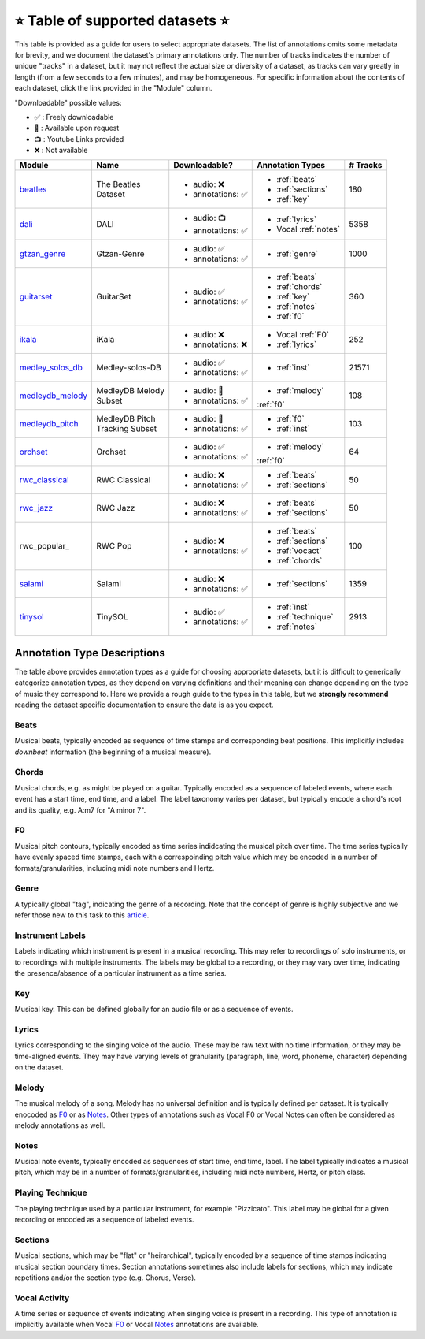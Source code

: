 .. _datasets:

⭐ Table of supported datasets ⭐
=================================

This table is provided as a guide for users to select appropriate datasets. The
list of annotations omits some metadata for brevity, and we document the dataset's
primary annotations only. The number of tracks indicates the number of unique "tracks"
in a dataset, but it may not reflect the actual size or diversity of a dataset,
as tracks can vary greatly in length (from a few seconds to a few minutes),
and may be homogeneous. For specific information about the contents of each dataset,
click the link provided in the "Module" column.

"Downloadable" possible values:

* ✅ : Freely downloadable

* 🔑 : Available upon request

* 📺 : Youtube Links provided

* ❌ : Not available



+------------------+---------------------+---------------------+------------------------+----------+
| Module           | Name                | Downloadable?       | Annotation Types       | # Tracks |
+==================+=====================+=====================+========================+==========+
| beatles_         | | The Beatles       | - audio: ❌         | - :ref:`beats`         | 180      |
|                  | | Dataset           | - annotations: ✅   | - :ref:`sections`      |          |
|                  |                     |                     | - :ref:`key`           |          |
+------------------+---------------------+---------------------+------------------------+----------+
| dali_            | DALI                | - audio: 📺         | - :ref:`lyrics`        | 5358     |
|                  |                     | - annotations: ✅   | - Vocal :ref:`notes`   |          |
+------------------+---------------------+---------------------+------------------------+----------+
| gtzan_genre_     | Gtzan-Genre         | - audio: ✅         | - :ref:`genre`         | 1000     |
|                  |                     | - annotations: ✅   |                        |          |
+------------------+---------------------+---------------------+------------------------+----------+
| guitarset_       | GuitarSet           | - audio: ✅         | - :ref:`beats`         | 360      |
|                  |                     | - annotations: ✅   | - :ref:`chords`        |          |
|                  |                     |                     | - :ref:`key`           |          |
|                  |                     |                     | - :ref:`notes`         |          |
|                  |                     |                     | - :ref:`f0`            |          |
+------------------+---------------------+---------------------+------------------------+----------+
| ikala_           | iKala               | - audio: ❌         | - Vocal :ref:`F0`      | 252      |
|                  |                     | - annotations: ❌   | - :ref:`lyrics`        |          |
+------------------+---------------------+---------------------+------------------------+----------+
| medley_solos_db_ | Medley-solos-DB     | - audio: ✅         | - :ref:`inst`          | 21571    |
|                  |                     | - annotations: ✅   |                        |          |
+------------------+---------------------+---------------------+------------------------+----------+
| medleydb_melody_ | | MedleyDB Melody   | - audio: 🔑         | - :ref:`melody`        | 108      |
|                  | | Subset            | - annotations: ✅   | :ref:`f0`              |          |
+------------------+---------------------+---------------------+------------------------+----------+
| medleydb_pitch_  | | MedleyDB Pitch    | - audio: 🔑         | - :ref:`f0`            | 103      |
|                  | | Tracking Subset   | - annotations: ✅   | - :ref:`inst`          |          |
+------------------+---------------------+---------------------+------------------------+----------+
| orchset_         | Orchset             | - audio: ✅         | - :ref:`melody`        | 64       |
|                  |                     | - annotations: ✅   | :ref:`f0`              |          |
+------------------+---------------------+---------------------+------------------------+----------+
| rwc_classical_   | RWC Classical       | - audio: ❌         | - :ref:`beats`         | 50       |
|                  |                     | - annotations: ✅   | - :ref:`sections`      |          |
+------------------+---------------------+---------------------+------------------------+----------+
| rwc_jazz_        | RWC Jazz            | - audio: ❌         | - :ref:`beats`         | 50       |
|                  |                     | - annotations: ✅   | - :ref:`sections`      |          |
+------------------+---------------------+---------------------+------------------------+----------+
| rwc_popular_     | RWC Pop             | - audio: ❌         | - :ref:`beats`         | 100      |
|                  |                     | - annotations: ✅   | - :ref:`sections`      |          |
|                  |                     |                     | - :ref:`vocact`        |          |
|                  |                     |                     | - :ref:`chords`        |          |
+------------------+---------------------+---------------------+------------------------+----------+
| salami_          | Salami              | - audio: ❌         | - :ref:`sections`      | 1359     |
|                  |                     | - annotations: ✅   |                        |          |
+------------------+---------------------+---------------------+------------------------+----------+
| tinysol_         | TinySOL             | - audio: ✅         | - :ref:`inst`          | 2913     |
|                  |                     | - annotations: ✅   | - :ref:`technique`     |          |
|                  |                     |                     | - :ref:`notes`         |          |
+------------------+---------------------+---------------------+------------------------+----------+


Annotation Type Descriptions
----------------------------
The table above provides annotation types as a guide for choosing appropriate datasets,
but it is difficult to generically categorize annotation types, as they depend on varying
definitions and their meaning can change depending on the type of music they correspond to.
Here we provide a rough guide to the types in this table, but we **strongly recommend** reading
the dataset specific documentation to ensure the data is as you expect.


.. _beats:

Beats
^^^^^
Musical beats, typically encoded as sequence of time stamps and corresponding beat positions.
This implicitly includes *downbeat* information (the beginning of a musical measure).

.. _chords:
Chords
^^^^^^
Musical chords, e.g. as might be played on a guitar. Typically encoded as a sequence of labeled events,
where each event has a start time, end time, and a label. The label taxonomy varies per dataset,
but typically encode a chord's root and its quality, e.g. A:m7 for "A minor 7".

.. _f0:
F0
^^
Musical pitch contours, typically encoded as time series indidcating the musical pitch over time.
The time series typically have evenly spaced time stamps, each with a correspoinding pitch value
which may be encoded in a number of formats/granularities, including midi note numbers and Hertz.

.. _genre:
Genre
^^^^^
A typically global "tag", indicating the genre of a recording. Note that the concept of genre is highly
subjective and we refer those new to this task to this `article`_.

.. _inst:
Instrument Labels
^^^^^^^^^^^^^^^^^
Labels indicating which instrument is present in a musical recording. This may refer to recordings of solo
instruments, or to recordings with multiple instruments. The labels may be global to a recording, or they
may vary over time, indicating the presence/absence of a particular instrument as a time series.

.. _key:
Key
^^^
Musical key. This can be defined globally for an audio file or as a sequence of events.

.. _lyrics:
Lyrics
^^^^^^
Lyrics corresponding to the singing voice of the audio. These may be raw text with no time information,
or they may be time-aligned events. They may have varying levels of granularity (paragraph, line, word,
phoneme, character) depending on the dataset.

.. _melody:
Melody
^^^^^^
The musical melody of a song. Melody has no universal definition and is typically defined per dataset.
It is typically enocoded as F0_ or as Notes_. Other types of annotations such as Vocal F0 or Vocal Notes
can often be considered as melody annotations as well.

.. _notes:
Notes
^^^^^
Musical note events, typically encoded as sequences of start time, end time, label. The label typically
indicates a musical pitch, which may be in a number of formats/granularities, including midi note numbers,
Hertz, or pitch class.

.. _technique:
Playing Technique
^^^^^^^^^^^^^^^^^
The playing technique used by a particular instrument, for example "Pizzicato". This label may be global
for a given recording or encoded as a sequence of labeled events.

.. _sections:
Sections
^^^^^^^^
Musical sections, which may be "flat" or "heirarchical", typically encoded by a sequence of
time stamps indicating musical section boundary times. Section annotations sometimes also
include labels for sections, which may indicate repetitions and/or the section type (e.g. Chorus, Verse).

.. _vocact:
Vocal Activity
^^^^^^^^^^^^^^
A time series or sequence of events indicating when singing voice is present in a recording. This type
of annotation is implicitly available when Vocal F0_ or Vocal Notes_ annotations are available.


.. _article: https://link.springer.com/article/10.1007/s10844-013-0250-y
.. _beatles: https://mirdata.readthedocs.io/en/latest/source/mirdata.html#module-mirdata.beatles
.. _dali: https://mirdata.readthedocs.io/en/latest/source/mirdata.html#module-mirdata.dali
.. _gtzan_genre: https://mirdata.readthedocs.io/en/latest/source/mirdata.html#module-mirdata.gtzan_genre
.. _guitarset: https://mirdata.readthedocs.io/en/latest/source/mirdata.html#module-mirdata.guitarset
.. _ikala: https://mirdata.readthedocs.io/en/latest/source/mirdata.html#module-mirdata.ikala
.. _medley_solos_db: https://mirdata.readthedocs.io/en/latest/source/mirdata.html#module-mirdata.medley_solos_db
.. _medleydb_melody: https://mirdata.readthedocs.io/en/latest/source/mirdata.html#module-mirdata.medleydb_melody
.. _medleydb_pitch: https://mirdata.readthedocs.io/en/latest/source/mirdata.html#module-mirdata.medleydb_pitch
.. _orchset: https://mirdata.readthedocs.io/en/latest/source/mirdata.html#module-mirdata.orchset
.. _rwc_classical: https://mirdata.readthedocs.io/en/latest/source/mirdata.html#module-mirdata.rwc_classical
.. _rwc_jazz: https://mirdata.readthedocs.io/en/latest/source/mirdata.html#module-mirdata.rwc_jazz
.. _rwc_pop: https://mirdata.readthedocs.io/en/latest/source/mirdata.html#module-mirdata.rwc_pop
.. _salami: https://mirdata.readthedocs.io/en/latest/source/mirdata.html#module-mirdata.salami
.. _tinysol: https://mirdata.readthedocs.io/en/latest/source/mirdata.html#module-mirdata.tinysol


